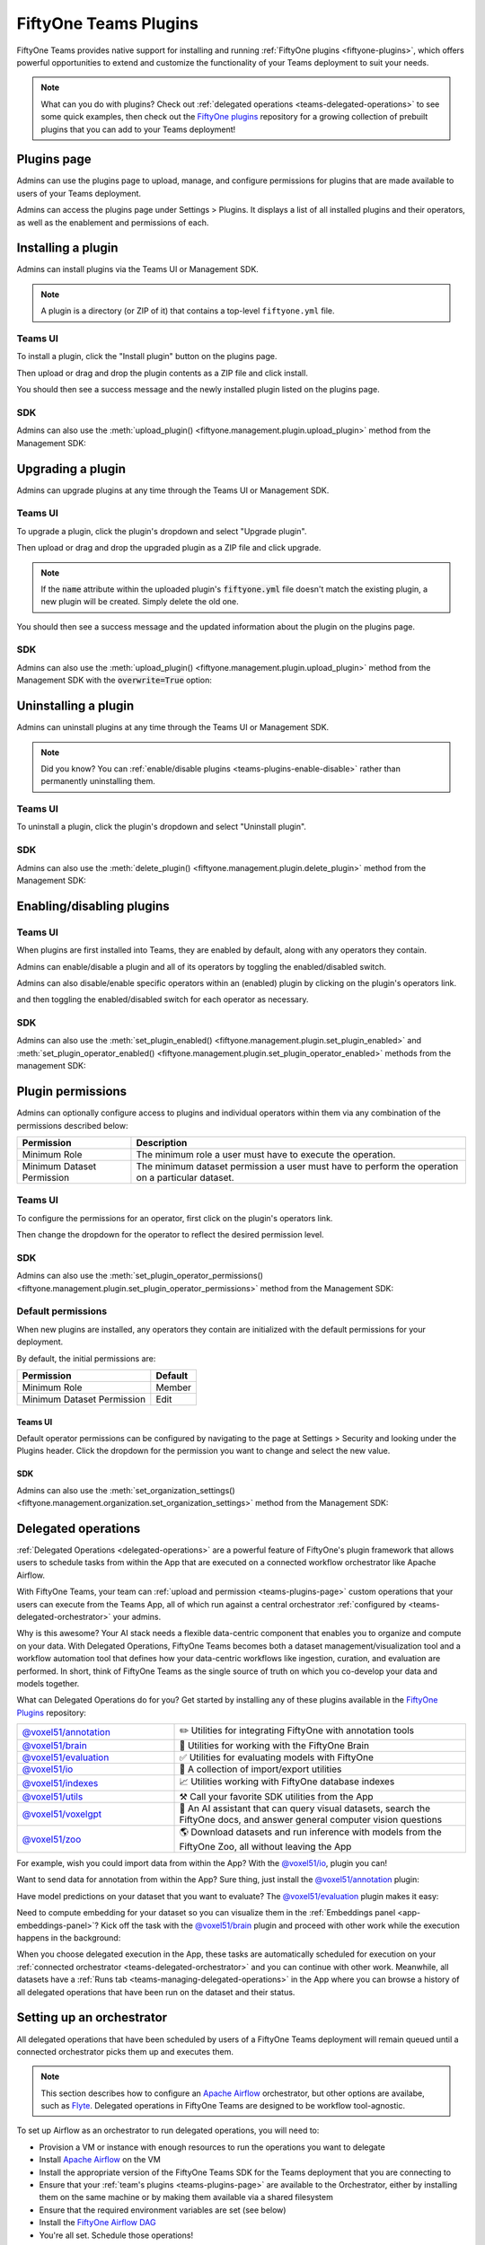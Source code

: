 .. _teams-plugins:

FiftyOne Teams Plugins
======================

.. default-role:: code

FiftyOne Teams provides native support for installing and running
:ref:`FiftyOne plugins <fiftyone-plugins>`, which offers powerful opportunities
to extend and customize the functionality of your Teams deployment to suit your
needs.

.. note::

    What can you do with plugins? Check out
    :ref:`delegated operations <teams-delegated-operations>` to see some quick
    examples, then check out the
    `FiftyOne plugins <https://github.com/voxel51/fiftyone-plugins>`_
    repository for a growing collection of prebuilt plugins that you can add to
    your Teams deployment!

.. _teams-plugins-page:

Plugins page
____________

Admins can use the plugins page to upload, manage, and configure permissions
for plugins that are made available to users of your Teams deployment.

Admins can access the plugins page under Settings > Plugins. It displays a
list of all installed plugins and their operators, as well as the enablement
and permissions of each.

.. image:: /images/teams/plugins_page.png
   :alt: teams-plugins-page
   :align: center

.. _teams-plugins-install:

Installing a plugin
___________________

Admins can install plugins via the Teams UI or Management SDK.

.. note::

    A plugin is a directory (or ZIP of it) that contains a top-level
    ``fiftyone.yml`` file.

Teams UI
--------

To install a plugin, click the "Install plugin" button on the plugins page.

.. image:: /images/teams/plugins_install_btn.png
   :alt: teams-plugins-page-install-button
   :align: center

Then upload or drag and drop the plugin contents as a ZIP file and click
install.

.. image:: /images/teams/plugins_install.png
   :alt: teams-plugins-page-install-page
   :align: center

You should then see a success message and the newly installed plugin listed on
the plugins page.

.. image:: /images/teams/plugins_install_success.png
   :alt: teams-plugins-page-install-success-page
   :align: center

SDK
---

Admins can also use the
:meth:`upload_plugin() <fiftyone.management.plugin.upload_plugin>` method from
the Management SDK:

.. code-block:: python
    :linenos:

    import fiftyone.management as fom

    # You can pass the directory or an already zipped version of it
    fom.upload_plugin("/path/to/plugin_dir")

.. _teams-plugins-upgrade:

Upgrading a plugin
__________________

Admins can upgrade plugins at any time through the Teams UI or Management SDK.

Teams UI
--------

To upgrade a plugin, click the plugin's dropdown and select "Upgrade plugin".

.. image:: /images/teams/plugins_upgrade_btn.png
   :alt: teams-plugins-page-upgrade-btn
   :align: center

Then upload or drag and drop the upgraded plugin as a ZIP file and click
upgrade.

.. image:: /images/teams/plugins_upgrade_page.png
   :alt: teams-plugins-page-upgrade-page
   :align: center

.. note::

    If the `name` attribute within the uploaded plugin's `fiftyone.yml` file
    doesn't match the existing plugin, a new plugin will be created. Simply
    delete the old one.

You should then see a success message and the updated information about the
plugin on the plugins page.

.. image:: /images/teams/plugins_upgrade_success_page.png
   :alt: teams-plugins-page-upgrade-success-page
   :align: center

SDK
---

Admins can also use the
:meth:`upload_plugin() <fiftyone.management.plugin.upload_plugin>` method from
the Management SDK with the `overwrite=True` option:

.. code-block:: python
    :linenos:

    import fiftyone.management as fom

    # You can pass the directory or an already zipped version of it
    fom.upload_plugin("/path/to/plugin_dir", overwrite=True)

.. _teams-plugins-uninstall:

Uninstalling a plugin
_____________________

Admins can uninstall plugins at any time through the Teams UI or Management
SDK.

.. note::

    Did you know? You can
    :ref:`enable/disable plugins <teams-plugins-enable-disable>` rather than
    permanently uninstalling them.

Teams UI
--------

To uninstall a plugin, click the plugin's dropdown and select
"Uninstall plugin".

.. image:: /images/teams/plugins_uninstall_btn.png
   :alt: teams-plugins-page-uninstall-btn
   :align: center

SDK
---

Admins can also use the
:meth:`delete_plugin() <fiftyone.management.plugin.delete_plugin>` method from
the Management SDK:

.. code-block:: python
    :linenos:

    import fiftyone.management as fom

    fom.delete_plugin(plugin_name)

.. _teams-plugins-enable-disable:

Enabling/disabling plugins
__________________________

Teams UI
---------

When plugins are first installed into Teams, they are enabled by default, along
with any operators they contain.

Admins can enable/disable a plugin and all of its operators by toggling the
enabled/disabled switch.

.. image:: /images/teams/plugins_disable.png
   :alt: teams-plugins-page-disable
   :align: center

Admins can also disable/enable specific operators within an (enabled) plugin
by clicking on the plugin's operators link.

.. image:: /images/teams/plugins_operators_btn.png
   :alt: teams-plugins-page-operators-btn
   :align: center

and then toggling the enabled/disabled switch for each operator as necessary.

.. image:: /images/teams/plugins_operators_disable.png
   :alt: teams-plugins-page-operators-disable
   :align: center

SDK
---

Admins can also use the
:meth:`set_plugin_enabled() <fiftyone.management.plugin.set_plugin_enabled>`
and
:meth:`set_plugin_operator_enabled() <fiftyone.management.plugin.set_plugin_operator_enabled>`
methods from the management SDK:

.. code-block:: python
    :linenos:

    import fiftyone.management as fom

    # Disable a plugin
    fom.set_plugin_enabled(plugin_name, False)

    # Disable a particular operator
    fom.set_plugin_operator_enabled(plugin_name, operator_name, False)

.. _teams-plugins-permissions:

Plugin permissions
__________________

Admins can optionally configure access to plugins and individual operators
within them via any combination of the permissions described below:

.. table::

    +-------------------------------+----------------------------------------------------------------------------+
    | Permission                    | Description                                                                |
    +===============================+============================================================================+
    | Minimum Role                  | The minimum role a user must have to execute the operation.                |
    +-------------------------------+----------------------------------------------------------------------------+
    | Minimum Dataset Permission    | The minimum dataset permission a user must have to perform the operation   |
    |                               | on a particular dataset.                                                   |
    +-------------------------------+----------------------------------------------------------------------------+

Teams UI
--------

To configure the permissions for an operator, first click on the plugin's
operators link.

.. image:: /images/teams/plugins_operators_btn.png
   :alt: teams-plugins-page-operators-btn
   :align: center

Then change the dropdown for the operator to reflect the desired permission
level.

.. image:: /images/teams/plugins_operators_perms.png
   :alt: teams-plugins-page-operators-perms
   :align: left
   :width: 49%

.. image:: /images/teams/plugins_operators_perms2.png
   :alt: teams-plugins-page-operators-perms2
   :align: right
   :width: 49%

SDK
---

Admins can also use the
:meth:`set_plugin_operator_permissions() <fiftyone.management.plugin.set_plugin_operator_permissions>`
method from the Management SDK:

.. code-block:: python
    :linenos:

    import fiftyone.management as fom

    # Set minimum role permission only
    fom.set_plugin_operator_enabled(
        plugin_name,
        operator_name,
        minimum_role=fom.MEMBER,
    )

    # Set minimum dataset permission only
    fom.set_plugin_operator_enabled(
        plugin_name,
        operator_name,
        minimum_dataset_permission=fom.EDIT,
    )

    # Set both minimum role and minimum dataset permissions
    fom.set_plugin_operator_enabled(
        plugin_name,
        operator_name,
        minimum_role=fom.EDIT,
        minimum_dataset_permission=fom.EDIT,
    )

Default permissions
-------------------

When new plugins are installed, any operators they contain are initialized with
the default permissions for your deployment.

By default, the initial permissions are:

.. table::

    +-------------------------------+---------------+
    | Permission                    | Default       |
    +===============================+===============+
    | Minimum Role                  | Member        |
    +-------------------------------+---------------+
    | Minimum Dataset Permission    | Edit          |
    +-------------------------------+---------------+

Teams UI
^^^^^^^^

Default operator permissions can be configured by navigating to the page at
Settings > Security and looking under the Plugins header. Click the dropdown
for the permission you want to change and select the new value.

.. image:: /images/teams/plugins_org_settings.png
   :alt: teams-plugins-page-org-settings
   :align: center

SDK
^^^

Admins can also use the
:meth:`set_organization_settings() <fiftyone.management.organization.set_organization_settings>`
method from the Management SDK:

.. code-block:: python
    :linenos:

    import fiftyone.management as fom

    fom.set_organization_settings(
        default_operator_minimum_role=fom.MEMBER,
        default_operator_minimum_dataset_permission=fom.EDIT,
    )

.. _teams-delegated-operations:

Delegated operations
____________________

:ref:`Delegated Operations <delegated-operations>` are a powerful feature of
FiftyOne's plugin framework that allows users to schedule tasks from within the
App that are executed on a connected workflow orchestrator like Apache Airflow.

With FiftyOne Teams, your team can
:ref:`upload and permission <teams-plugins-page>` custom operations that your
users can execute from the Teams App, all of which run against a central
orchestrator :ref:`configured by <teams-delegated-orchestrator>` your admins.

Why is this awesome? Your AI stack needs a flexible data-centric component that
enables you to organize and compute on your data. With Delegated Operations,
FiftyOne Teams becomes both a dataset management/visualization tool and a
workflow automation tool that defines how your data-centric workflows like
ingestion, curation, and evaluation are performed. In short, think of FiftyOne
Teams as the single source of truth on which you co-develop your data and
models together.

What can Delegated Operations do for you? Get started by installing any of
these plugins available in the
`FiftyOne Plugins <https://github.com/voxel51/fiftyone-plugins>`_ repository:

.. table::
    :widths: 35 65

    +-------------------------------------------------------------------------------------------------------------+---------------------------------------------------------------------------------------------------------------------------+
    | `@voxel51/annotation <https://github.com/voxel51/fiftyone-plugins/blob/main/plugins/annotation/README.md>`_ | ✏️ Utilities for integrating FiftyOne with annotation tools                                                               |
    +-------------------------------------------------------------------------------------------------------------+---------------------------------------------------------------------------------------------------------------------------+
    | `@voxel51/brain <https://github.com/voxel51/fiftyone-plugins/blob/main/plugins/brain/README.md>`_           |  🧠 Utilities for working with the FiftyOne Brain                                                                         |
    +-------------------------------------------------------------------------------------------------------------+---------------------------------------------------------------------------------------------------------------------------+
    | `@voxel51/evaluation <https://github.com/voxel51/fiftyone-plugins/blob/main/plugins/evaluation/README.md>`_ |  ✅ Utilities for evaluating models with FiftyOne                                                                         |
    +-------------------------------------------------------------------------------------------------------------+---------------------------------------------------------------------------------------------------------------------------+
    | `@voxel51/io <https://github.com/voxel51/fiftyone-plugins/blob/main/plugins/io/README.md>`_                 | 📁 A collection of import/export utilities                                                                                |
    +-------------------------------------------------------------------------------------------------------------+---------------------------------------------------------------------------------------------------------------------------+
    | `@voxel51/indexes <https://github.com/voxel51/fiftyone-plugins/blob/main/plugins/indexes/README.md>`_       | 📈 Utilities working with FiftyOne database indexes                                                                       |
    +-------------------------------------------------------------------------------------------------------------+---------------------------------------------------------------------------------------------------------------------------+
    | `@voxel51/utils <https://github.com/voxel51/fiftyone-plugins/blob/main/plugins/utils/README.md>`_           | ⚒️ Call your favorite SDK utilities from the App                                                                          |
    +-------------------------------------------------------------------------------------------------------------+---------------------------------------------------------------------------------------------------------------------------+
    | `@voxel51/voxelgpt <https://github.com/voxel51/voxelgpt>`_                                                  | 🤖 An AI assistant that can query visual datasets, search the FiftyOne docs, and answer general computer vision questions |
    +-------------------------------------------------------------------------------------------------------------+---------------------------------------------------------------------------------------------------------------------------+
    | `@voxel51/zoo <https://github.com/voxel51/fiftyone-plugins/blob/main/plugins/zoo/README.md>`_               | 🌎 Download datasets and run inference with models from the FiftyOne Zoo, all without leaving the App                     |
    +-------------------------------------------------------------------------------------------------------------+---------------------------------------------------------------------------------------------------------------------------+

For example, wish you could import data from within the App? With the
`@voxel51/io <https://github.com/voxel51/fiftyone-plugins/blob/main/plugins/io/README.md>`_,
plugin you can!

.. image:: /images/plugins/operators/examples/import.gif

Want to send data for annotation from within the App? Sure thing, just install the
`@voxel51/annotation <https://github.com/voxel51/fiftyone-plugins/blob/main/plugins/annotation/README.md>`_
plugin:

.. image:: /images/plugins/operators/examples/annotation.gif

Have model predictions on your dataset that you want to evaluate? The
`@voxel51/evaluation <https://github.com/voxel51/fiftyone-plugins/blob/main/plugins/evaluation/README.md>`_
plugin makes it easy:

.. image:: /images/plugins/operators/examples/evaluation.gif

Need to compute embedding for your dataset so you can visualize them in the
:ref:`Embeddings panel <app-embeddings-panel>`? Kick off the task with the
`@voxel51/brain <https://github.com/voxel51/fiftyone-plugins/blob/main/plugins/brain/README.md>`_
plugin and proceed with other work while the execution happens in the background:

.. image:: /images/plugins/operators/examples/embeddings.gif

When you choose delegated execution in the App, these tasks are automatically
scheduled for execution on your
:ref:`connected orchestrator <teams-delegated-orchestrator>` and you can
continue with other work. Meanwhile, all datasets have a
:ref:`Runs tab <teams-managing-delegated-operations>` in the App where you can
browse a history of all delegated operations that have been run on the dataset
and their status.

.. _teams-delegated-orchestrator:

Setting up an orchestrator
__________________________

All delegated operations that have been scheduled by users of a FiftyOne Teams
deployment will remain queued until a connected orchestrator picks them up and
executes them.

.. note::

    This section describes how to configure an
    `Apache Airflow <https://airflow.apache.org>`_ orchestrator, but other
    options are availabe, such as `Flyte <https://flyte.org>`_. Delegated
    operations in FiftyOne Teams are designed to be workflow tool-agnostic.

To set up Airflow as an orchestrator to run delegated operations, you will need
to:

-   Provision a VM or instance with enough resources to run the operations you
    want to delegate
-   Install
    `Apache Airflow <https://airflow.apache.org/docs/apache-airflow/stable/installation/index.html>`_
    on the VM
-   Install the appropriate version of the FiftyOne Teams SDK for the Teams
    deployment that you are connecting to
-   Ensure that your :ref:`team's plugins <teams-plugins-page>` are available
    to the Orchestrator, either by installing them on the same machine or by
    making them available via a shared filesystem
-   Ensure that the required environment variables are set (see below)
-   Install the
    `FiftyOne Airflow DAG <https://github.com/voxel51/fiftyone-plugins/tree/main/orchestrators/airflow>`_
-   You're all set. Schedule those operations!

The required environment variables are:

.. code-block:: bash

    # Configure where plugins source lives
    export FIFTYONE_PLUGINS_DIR=...  # eg /mnt/nfs/shared/plugins

    # Configure where media and models will be downloaded
    export FIFTYONE_MEDIA_CACHE_DIR=...
    export FIFTYONE_MEDIA_CACHE_SIZE_BYTES=...
    export FIFTYONE_MODEL_ZOO_DIR=...

    #
    # Copy the values below from your Teams deployment
    #

    # Provide your encryption key so the orchestrator can access secrets
    export FIFTYONE_ENCRYPTION_KEY=...
    export FIFTYONE_INTERNAL_SERVICE=1

    # If your deployment uses API connections
    export FIFTYONE_API_KEY=...
    export FIFTYONE_API_URL=...

    # If your deployment uses direct mongo connections
    export FIFTYONE_DATABASE_NAME=...
    export FIFTYONE_DATABASE_URI=...
    export FIFTYONE_API_KEY=...
    export API_URL=...

.. note::

    Refer to :ref:`this section <teams-media-cache-config>` for more
    information on media caching in FiftyOne Teams.

.. note::

    The Orchestrator will need to have all of the required dependencies
    installed for running your Team's operations. For example, if running the
    `@voxel51/brain/compute_visualization <https://github.com/voxel51/fiftyone-plugins/tree/main/plugins/brain>`_
    operator, the orchestrator will need the `torch` and `torchvision` packages
    installed.

Example: Google Compute Engine
------------------------------

This section configures Airflow on a Google Compute Engine instance.

**Provision VM**

First, provision a VM with the resources required to run the operations you
want to delegate. Take note of the IP of the VM, you'll need it in a later
step.

SSH into the instance, ensure the packages are up to date, and install python:

.. code-block:: bash

    sudo apt-get update
    sudo apt upgrade
    sudo apt install python3-pip

**Install Airflow**

.. code-block:: bash

    pip install apache-airflow[gcp]

ensure a successful install by checking the version:

.. code-block:: bash

    airflow version

Initialize the airflow db and create a user:

.. code-block:: bash

    airflow db init
    airflow users create -r Admin -u <username> -p <password> -e <email> -f <first name> -l <last name>

.. note::

    This username and password will be the account you use to log into the
    airflow interface in a later step.

**Launch Aiflow**

Open 2 more ssh sessions, and start the webserver and scheduler in each.

.. note::

    You could run these commands with the `-D` flag to run them in the
    background, but we recommend running them in the foreground for debugging
    purposes.

.. code-block:: bash

    airflow webserver -p 8080
    airflow scheduler

.. note::

    You could start airflow on the port of your choice, but ensure that the
    firewall rules allow traffic on that port.

**Add the Firewall Rule**

Navigate to the networking/firewall rules section of the google cloud console
and allow traffic on that port for the VM.

Once this is done, you should be able to navigate to the airflow interface at
`http://<vm ip>:8080` (or the port you chose) and log in with the credentials
you created earlier.

**Mount the Plugins Directory**

The orchestrator must have the same plugins available to it as the instance
which queued the operation. This could be accomplished by either installing the
plugins on the orchestrator, or by mounting the plugins directory from the
instance which queued the operation.

To mount the plugins directory, locate the ip of the nfs server then run the
following commands on the orchestrator:

.. code-block:: bash

    sudo mkdir -p /mnt/nfs/shared
    sudo mount -t nfs -o vers=4,rw,intr <ip of the nfs server>:/path/to/plugins /mnt/nfs/shared

You might also want to add the same command to your startup tasks, located in
``etc/fstab``:

.. code-block:: bash

    sudo pico /etc/fstab

paste the following and save:

.. code-block:: bash

    $NFS_SERVER_ID:/path/to/fiftyone-plugins /mnt/nfs/shared/ nfs vers=4,rw,intr 0 0

the path to the plugins should now be available at `/mnt/nfs/shared/plugins`.
To test this, run the following command:

.. code-block:: bash

    ls /mnt/nfs/shared/plugins

This path will be added to the environment variables as
``FIFTYONE_PLUGINS_DIR`` in a following step.

**Install FiftyOne**

Ensure the keyring is installed:

.. code-block:: bash

    pip install keyrings.google-artifactregistry-auth

and then install FiftyOne:

.. code-block:: bash

    INDEX_URL="https://us-central1-python.pkg.dev/computer-vision-team/dev-python/simple/"
    pip --no-cache-dir install --extra-index-url $INDEX_URL fiftyone

**Configure environment variables**

Now we need to configure the necessary environment variables.

.. code-block:: bash

    pico ~/.profile

Add the following lines to the bottom of the file, replacing the values with
the appropriate values for your deployment.

.. code-block:: bash

    # Configure where plugins source lives
    export FIFTYONE_PLUGINS_DIR=...  # eg /mnt/nfs/shared/plugins

    # Configure where media and models will be downloaded
    export FIFTYONE_MEDIA_CACHE_DIR=...
    export FIFTYONE_MEDIA_CACHE_SIZE_BYTES=...
    export FIFTYONE_MODEL_ZOO_DIR=...

    #
    # Copy the values below from your Teams deployment
    #

    # Provide your encryption key so the orchestrator can access secrets
    export FIFTYONE_ENCRYPTION_KEY=...
    export FIFTYONE_INTERNAL_SERVICE=1

    # If your deployment uses API connections
    export FIFTYONE_API_KEY=...
    export FIFTYONE_API_URL=...

    # If your deployment uses direct mongo connections
    export FIFTYONE_DATABASE_NAME=...
    export FIFTYONE_DATABASE_URI=...
    export FIFTYONE_API_KEY=...
    export API_URL=...

**Add the Airflow DAG**

Check the default DAGs path by running the following command:

.. code-block:: bash

    airflow config list | grep dags_folder

.. note::

    The default DAG folder path is `/home/<user>/airflow/dags`.

Navigate to the DAG folder and add the
`FiftyOne Airflow DAG <https://github.com/voxel51/fiftyone-plugins/tree/main/orchestrators/airflow>`_.

Open the Airflow interface and ensure that the DAG is visible. Any issues
should be immediately visible as errors. Locate the dag and toggle it on, then
refresh to make sure it's running. If no operations have been queued, it will
still run a check and all runs should be green.

.. image:: /images/teams/airflow.png
   :alt: airflow-dag
   :align: center

.. note::

    The Orchestrator will need to have all of the required dependencies
    installed for running your Team's operations. For example, if running the
    `@voxel51/brain/compute_visualization <https://github.com/voxel51/fiftyone-plugins/tree/main/plugins/brain>`_
    operator, the orchestrator will need the `torch` and `torchvision` packages
    installed.

.. _teams-managing-delegated-operations:

Managing delegated operations
_____________________________

Every Teams dataset has a Runs page that allows users to monitor and explore
delegated operator runs scheduled against that dataset.

.. note::

    The Runs page only tracks operations that are *delegated* to your Team's
    orchestrator, not operations that are executed immediately in the App.

Runs page
---------

The Runs page is accessible to all users with Can view access to the dataset.

You can access the Runs page by clicking on the "Runs" tab from the
:ref:`Samples tab <teams-using-datasets>`.

Once you are on the Runs page, you will see a table with the list of all
operators scheduled by any user of your organization on the dataset. You can
sort, search and filter runs listed to refine the list as you like:

.. image:: /images/plugins/operators/runs/runs_page.png

Sorting
^^^^^^^

By default, the runs table is sorted by recency, but you can use the dropdown
menu in the upper left of table to sort by other fields like update time or the
name of the operator:

.. image:: /images/plugins/operators/runs/sort.png

Filtering
^^^^^^^^^

You can also filter the runs table to see a subset of runs:

**Showing only your runs**

Use the "My runs" radio button to see only the runs that you scheduled:

.. image:: /images/plugins/operators/runs/my_runs.png

**By status**

You can further refine the list of runs using the status dropdown to select one
or more status you would like to filter by:

.. image:: /images/plugins/operators/runs/filter_by_status.png

Searching
^^^^^^^^^

You can also use the search functionality to filter the list of runs by
keyword. As you type your query in the search box, the list of runs will be
updated to show only the runs matching your query:

.. note::

    Search is case-sensitive and you can currently only search by operator
    name. For example, searches will not match against operator label
    **Demo: Export to GCP** in the image below.

.. image:: /images/plugins/operators/runs/search_by_name.png

Re-running
^^^^^^^^^^

From the Runs page, you can trigger a re-run of any listed run by clicking the
three-dots to open actions menu and then clicking "Re-run":

.. image:: /images/plugins/operators/runs/re_run.png

Pinning
^^^^^^^

Pinned runs are displayed to the right of runs table. By default, five pinned
runs will be displayed. However, if there are more than five pinned runs, you
will see a button to expand the list.

To pin a run, hover over a run in runs table and click the pin icon that
appears beside the operator label:

.. image:: /images/plugins/operators/runs/pinning.png

.. note::

    Pinned runs are stored at the dataset-level and will be visible to all
    users with access to the dataset.

Run page
--------

The Run page allows you to see information about a specific run such as inputs,
outputs, and errors.

You can visit the Run page for a run by clicking on a run in the runs table,
the Pinned runs, or Recent runs widgets.

Input
^^^^^

The Input tab on the Run page lets you see the input parameters that were
provided when the run was scheduled:

.. image:: /images/plugins/operators/runs/input.png

**Raw input**

By default, a rendered version (similar to what is displayed when invoking an
operator) of input parameters is displayed. However, you can switch to raw view
by clicking the "Show raw" toggle button:

.. image:: /images/plugins/operators/runs/raw_input.png

Output
^^^^^^

The Output tab on the Run page lets you see the preview of the result of a
completed run:

.. note::

    Output tab is only available for completed run.

.. image:: /images/plugins/operators/runs/output.png

Errors
^^^^^^

The Errors tab on the Run page will appear if the run failed and lets you see
the errors that occurred:

.. image:: /images/plugins/operators/runs/errors.png

View
^^^^

The View tab on the Run page lets you see the dataset view on which the run was
scheduled:

.. image:: /images/plugins/operators/runs/view.png

